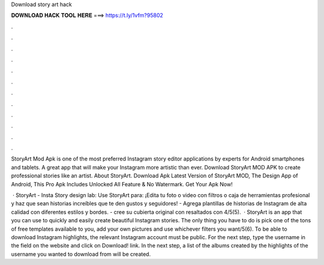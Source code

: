 Download story art hack



𝐃𝐎𝐖𝐍𝐋𝐎𝐀𝐃 𝐇𝐀𝐂𝐊 𝐓𝐎𝐎𝐋 𝐇𝐄𝐑𝐄 ===> https://t.ly/1vfm?95802



.



.



.



.



.



.



.



.



.



.



.



.

StoryArt Mod Apk is one of the most preferred Instagram story editor applications by experts for Android smartphones and tablets. A great app that will make your Instagram more artistic than ever. Download StoryArt MOD APK to create professional stories like an artist. About StoryArt. Download Apk Latest Version of StoryArt MOD, The Design App of Android, This Pro Apk Includes Unlocked All Feature & No Watermark. Get Your Apk Now!

 · StoryArt - Insta Story design lab: Use StoryArt para: ¡Edita tu foto o video con filtros o caja de herramientas profesional y haz que sean historias increíbles que te den gustos y seguidores! - Agrega plantillas de historias de Instagram de alta calidad con diferentes estilos y bordes. - cree su cubierta original con resaltados con 4/5(5).  · StoryArt is an app that you can use to quickly and easily create beautiful Instagram stories. The only thing you have to do is pick one of the tons of free templates available to you, add your own pictures and use whichever filters you want/5(6). To be able to download Instagram highlights, the relevant Instagram account must be public. For the next step, type the username in the field on the  website and click on Download! link. In the next step, a list of the albums created by the highlights of the username you wanted to download from will be created.
